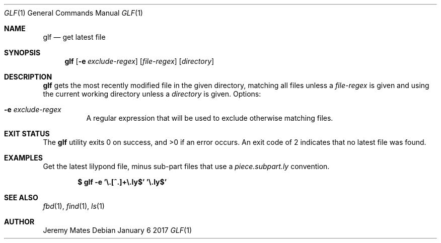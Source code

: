 .Dd January  6 2017
.Dt GLF 1
.nh
.Os
.Sh NAME
.Nm glf
.Nd get latest file
.Sh SYNOPSIS
.Nm
.Bk -words
.Op Fl e Ar exclude-regex
.Op Ar file-regex
.Op Ar directory
.Ek
.Sh DESCRIPTION
.Nm
gets the most recently modified file in the given directory, matching
all files unless a
.Ar file-regex
is given and using the current working directory unless a
.Ar directory
is given.
Options:
.Bl -tag -width Ds
.It Fl e Ar exclude-regex
A regular expression that will be used to exclude otherwise
matching files.
.El
.Sh EXIT STATUS
.Ex -std glf
An exit code of 2 indicates that no latest file was found.
.Sh EXAMPLES
Get the latest lilypond file, minus sub-part files that use a
.Pa piece.subpart.ly
convention.
.Pp
.Dl $ Ic glf -e '\e.[^.]+\e.ly$' '\e.ly$'
.Sh SEE ALSO
.Xr fbd 1 ,
.Xr find 1 ,
.Xr ls 1
.Sh AUTHOR
.An Jeremy Mates

